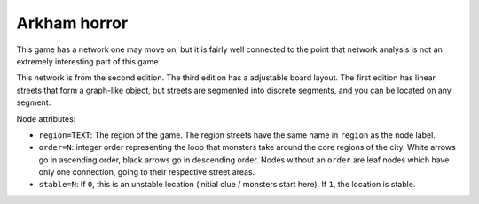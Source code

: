 Arkham horror
=============

This game has a network one may move on, but it is fairly well
connected to the point that network analysis is not an extremely
interesting part of this game.

This network is from the second edition.  The third edition has a
adjustable board layout.  The first edition has linear streets that form
a graph-like object, but streets are segmented into discrete segments,
and you can be located on any segment.

Node attributes:

* ``region=TEXT``: The region of the game.  The region streets have
  the same name in ``region`` as the node label.

* ``order=N``: integer order representing the loop that monsters take
  around the core regions of the city.  White arrows go in ascending
  order, black arrows go in descending order.  Nodes without an
  ``order`` are leaf nodes which have only one connection, going to
  their respective street areas.

* ``stable=N``: If ``0``, this is an unstable location (initial clue /
  monsters start here).  If ``1``, the location is stable.
